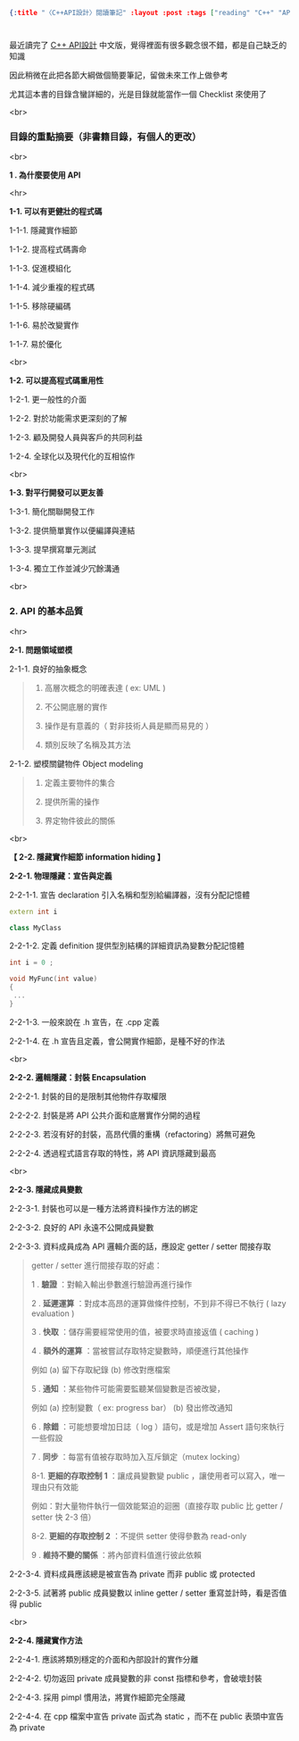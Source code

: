 #+OPTIONS: toc:nil
#+BEGIN_SRC json :noexport:
{:title "〈C++API設計〉閱讀筆記" :layout :post :tags ["reading" "C++" "API"] :toc false}
#+END_SRC
* 


** 

最近讀完了 [[http://www.books.com.tw/products/0010633959][C++ API設計]] 中文版，覺得裡面有很多觀念很不錯，都是自己缺乏的知識

因此稍微在此把各節大綱做個簡要筆記，留做未來工作上做參考

尤其這本書的目錄含蠻詳細的，光是目錄就能當作一個 Checklist 來使用了

<br>

*** 目錄的重點摘要（非書籍目錄，有個人的更改）

<br>

*1 . 為什麼要使用 API*

<hr>

*1-1. 可以有更健壯的程式碼*

1-1-1. 隱藏實作細節

1-1-2. 提高程式碼壽命

1-1-3. 促進模組化

1-1-4. 減少重複的程式碼

1-1-5. 移除硬編碼

1-1-6. 易於改變實作

1-1-7. 易於優化

<br>

*1-2. 可以提高程式碼重用性*

1-2-1. 更一般性的介面

1-2-2. 對於功能需求更深刻的了解

1-2-3. 顧及開發人員與客戶的共同利益

1-2-4. 全球化以及現代化的互相協作

<br>

*1-3. 對平行開發可以更友善*

1-3-1. 簡化關聯開發工作

1-3-2. 提供簡單實作以便編譯與連結

1-3-3. 提早撰寫單元測試

1-3-4. 獨立工作並減少冗餘溝通

<br>

*** 2. API 的基本品質

<hr>

*2-1. 問題領域塑模*

2-1-1. 良好的抽象概念

#+BEGIN_QUOTE
1. 高層次概念的明確表達 ( ex: UML )

2. 不公開底層的實作

3. 操作是有意義的（ 對非技術人員是顯而易見的 ）

4. 類別反映了名稱及其方法
#+END_QUOTE

2-1-2. 塑模關鍵物件 Object modeling

#+BEGIN_QUOTE
1. 定義主要物件的集合

2. 提供所需的操作

3. 界定物件彼此的關係
#+END_QUOTE

<br>

*【 2-2. 隱藏實作細節 information hiding 】*

*2-2-1. 物理隱藏：宣告與定義*

2-2-1-1. 宣告 declaration 引入名稱和型別給編譯器，沒有分配記憶體

#+BEGIN_SRC cpp
extern int i

class MyClass
#+END_SRC

2-2-1-2. 定義 definition 提供型別結構的詳細資訊為變數分配記憶體

#+BEGIN_SRC cpp
int i = 0 ;

void MyFunc(int value)
{
 ...
}
#+END_SRC

2-2-1-3. 一般來說在 .h 宣告，在 .cpp 定義

2-2-1-4. 在 .h 宣告且定義，會公開實作細節，是種不好的作法

<br>

*2-2-2. 邏輯隱藏：封裝 Encapsulation*

2-2-2-1. 封裝的目的是限制其他物件存取權限

2-2-2-2. 封裝是將 API 公共介面和底層實作分開的過程

2-2-2-3. 若沒有好的封裝，高昂代價的重構（refactoring）將無可避免

2-2-2-4. 透過程式語言存取的特性，將 API 資訊隱藏到最高

<br>

*2-2-3. 隱藏成員變數*

2-2-3-1. 封裝也可以是一種方法將資料操作方法的綁定

2-2-3-2. 良好的 API 永遠不公開成員變數

2-2-3-3. 資料成員成為 API 邏輯介面的話，應設定 getter / setter 間接存取

#+BEGIN_QUOTE
getter / setter 進行間接存取的好處：

1 . *驗證* ：對輸入輸出參數進行驗證再進行操作

2 . *延遲運算* ：對成本高昂的運算做條件控制，不到非不得已不執行 ( lazy evaluation )

3 . *快取* ：儲存需要經常使用的值，被要求時直接返值 ( caching )

4 . *額外的運算* ：當被嘗試存取特定變數時，順便進行其他操作

例如 (a) 留下存取紀錄 (b) 修改對應檔案

5 . *通知* ：某些物件可能需要監聽某個變數是否被改變，

例如 (a) 控制變數（ ex: progress bar） (b) 發出修改通知

6 . *除錯* ：可能想要增加日誌（ log ）語句，或是增加 Assert 語句來執行一些假設

7 . *同步* ：每當有值被存取時加入互斥鎖定（mutex locking）

8-1. *更細的存取控制 1* ：讓成員變數變 public ，讓使用者可以寫入，唯一理由只有效能

例如：對大量物件執行一個效能緊迫的迴圈（直接存取 public 比 getter / setter 快 2-3 倍）

8-2. *更細的存取控制 2* ：不提供 setter 使得參數為 read-only

9 . *維持不變的關係* ：將內部資料值進行彼此依賴
#+END_QUOTE

2-2-3-4. 資料成員應該總是被宣告為 private 而非 public 或 protected

2-2-3-5. 試著將 public 成員變數以 inline getter / setter 重寫並計時，看是否值得 public

<br>

*2-2-4. 隱藏實作方法*

2-2-4-1. 應該將類別穩定的介面和內部設計的實作分離

2-2-4-2. 切勿返回 private 成員變數的非 const 指標和參考，會破壞封裝

2-2-4-3. 採用 pimpl 慣用法，將實作細節完全隱藏

2-2-4-4. 在 cpp 檔案中宣告 private 函式為 static ，而不在 public 表頭中宣告為 private




















